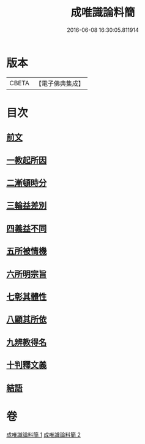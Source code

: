 #+TITLE: 成唯識論料簡 
#+DATE: 2016-06-08 16:30:05.811914

* 版本
 |     CBETA|【電子佛典集成】|

* 目次
** [[file:KR6n0033_001.txt::001-0346b3][前文]]
** [[file:KR6n0033_001.txt::001-0346b6][一教起所因]]
** [[file:KR6n0033_001.txt::001-0347a4][二漸頓時分]]
** [[file:KR6n0033_001.txt::001-0351b10][三輪益差別]]
** [[file:KR6n0033_001.txt::001-0353a24][四義益不同]]
** [[file:KR6n0033_001.txt::001-0355a14][五所被情機]]
** [[file:KR6n0033_001.txt::001-0355b14][六所明宗旨]]
** [[file:KR6n0033_002.txt::002-0370b12][七彰其體性]]
** [[file:KR6n0033_002.txt::002-0380c8][八顯其所依]]
** [[file:KR6n0033_002.txt::002-0383a19][九辨教得名]]
** [[file:KR6n0033_002.txt::002-0383a20][十判釋文義]]
** [[file:KR6n0033_002.txt::002-0383a21][結語]]

* 卷
[[file:KR6n0033_001.txt][成唯識論料簡 1]]
[[file:KR6n0033_002.txt][成唯識論料簡 2]]

